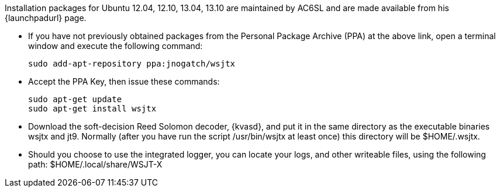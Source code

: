 // Status=review

Installation packages for Ubuntu 12.04, 12.10, 13.04, 13.10 are
maintained by AC6SL and are made available from his {launchpadurl} page.

- If you have not previously obtained packages from the Personal Package
Archive (PPA) at the above link, open a terminal window and execute
the following command:

 sudo add-apt-repository ppa:jnogatch/wsjtx

- Accept the PPA Key, then issue these commands:

 sudo apt-get update 
 sudo apt-get install wsjtx

- Download the soft-decision Reed Solomon decoder, {kvasd}, and put it
in the same directory as the executable binaries +wsjtx+ and
+jt9+. Normally (after you have run the script +/usr/bin/wsjtx+ at
least once) this directory will be +$HOME/.wsjtx+.

- Should you choose to use the integrated logger, you can locate your logs, and other writeable files, using the following path: +$HOME/.local/share/WSJT-X+
// Add instructions about ntpd and sound setup.
